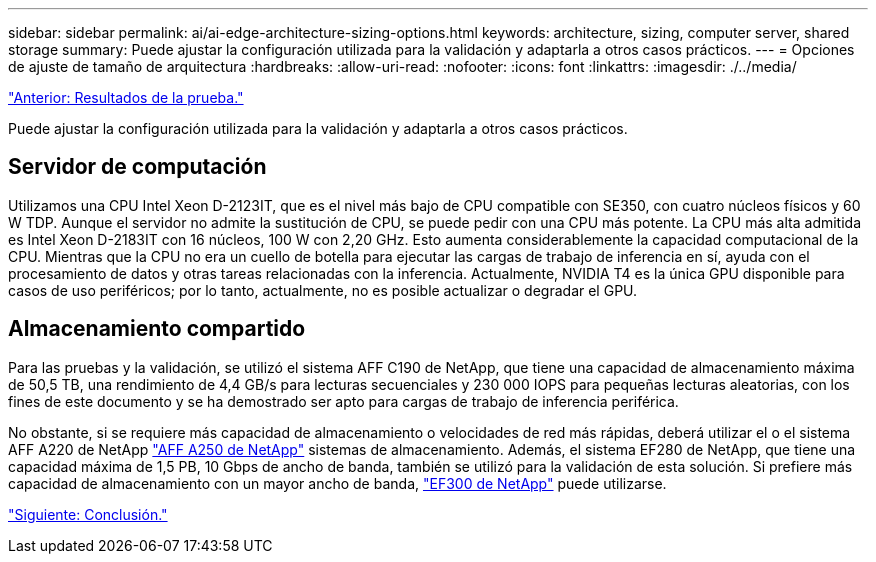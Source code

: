 ---
sidebar: sidebar 
permalink: ai/ai-edge-architecture-sizing-options.html 
keywords: architecture, sizing, computer server, shared storage 
summary: Puede ajustar la configuración utilizada para la validación y adaptarla a otros casos prácticos. 
---
= Opciones de ajuste de tamaño de arquitectura
:hardbreaks:
:allow-uri-read: 
:nofooter: 
:icons: font
:linkattrs: 
:imagesdir: ./../media/


link:ai-edge-test-results.html["Anterior: Resultados de la prueba."]

Puede ajustar la configuración utilizada para la validación y adaptarla a otros casos prácticos.



== Servidor de computación

Utilizamos una CPU Intel Xeon D-2123IT, que es el nivel más bajo de CPU compatible con SE350, con cuatro núcleos físicos y 60 W TDP. Aunque el servidor no admite la sustitución de CPU, se puede pedir con una CPU más potente. La CPU más alta admitida es Intel Xeon D-2183IT con 16 núcleos, 100 W con 2,20 GHz. Esto aumenta considerablemente la capacidad computacional de la CPU. Mientras que la CPU no era un cuello de botella para ejecutar las cargas de trabajo de inferencia en sí, ayuda con el procesamiento de datos y otras tareas relacionadas con la inferencia. Actualmente, NVIDIA T4 es la única GPU disponible para casos de uso periféricos; por lo tanto, actualmente, no es posible actualizar o degradar el GPU.



== Almacenamiento compartido

Para las pruebas y la validación, se utilizó el sistema AFF C190 de NetApp, que tiene una capacidad de almacenamiento máxima de 50,5 TB, una rendimiento de 4,4 GB/s para lecturas secuenciales y 230 000 IOPS para pequeñas lecturas aleatorias, con los fines de este documento y se ha demostrado ser apto para cargas de trabajo de inferencia periférica.

No obstante, si se requiere más capacidad de almacenamiento o velocidades de red más rápidas, deberá utilizar el o el sistema AFF A220 de NetApp https://tv.netapp.com/detail/video/6211798209001/netapp-aff-a250-virtual-tour-and-demo["AFF A250 de NetApp"^] sistemas de almacenamiento. Además, el sistema EF280 de NetApp, que tiene una capacidad máxima de 1,5 PB, 10 Gbps de ancho de banda, también se utilizó para la validación de esta solución. Si prefiere más capacidad de almacenamiento con un mayor ancho de banda, https://www.netapp.com/pdf.html?item=/media/19339-DS-4082.pdf&v=2021691654["EF300 de NetApp"^] puede utilizarse.

link:ai-edge-conclusion.html["Siguiente: Conclusión."]
